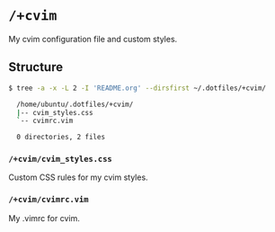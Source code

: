 * =/+cvim=
My cvim configuration file and custom styles.

** Structure
#+BEGIN_SRC bash
  $ tree -a -x -L 2 -I 'README.org' --dirsfirst ~/.dotfiles/+cvim/

    /home/ubuntu/.dotfiles/+cvim/
    |-- cvim_styles.css
    `-- cvimrc.vim

    0 directories, 2 files
#+END_SRC

*** =/+cvim/cvim_styles.css=
Custom CSS rules for my cvim styles.

*** =/+cvim/cvimrc.vim=
My .vimrc for cvim.
